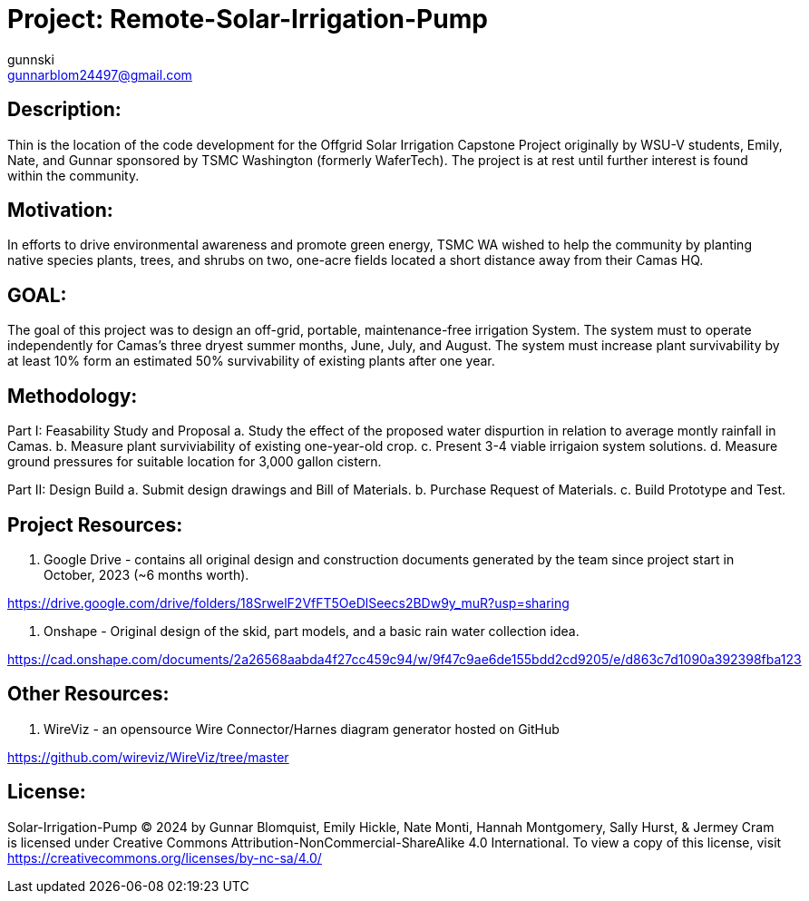:Author: gunnski
:Email: gunnarblom24497@gmail.com
:Date: 2024-04-25
:Revision: 1
:License: Public Domain

= Project: Remote-Solar-Irrigation-Pump


== Description:

Thin is the location of the code development for the Offgrid Solar Irrigation Capstone Project originally by WSU-V students, Emily, Nate, and Gunnar sponsored by TSMC Washington (formerly WaferTech). The project is at rest until further interest is found within the community. 

== Motivation:

In efforts to drive environmental awareness and promote green energy, TSMC WA wished to help the community by planting native species plants, trees, and shrubs on two, one-acre fields located a short distance away from their Camas HQ. 

== GOAL:
The goal of this project was to design an off-grid, portable, maintenance-free irrigation System. The system must to operate independently for Camas's three dryest summer months, June, July, and August. The system must increase plant survivability by at least 10% form an estimated 50% survivability of existing plants after one year. 

== Methodology:

Part I: Feasability Study and Proposal
  a. Study the effect of the proposed water dispurtion in relation to average montly rainfall in Camas.
  b. Measure plant surviviability of existing one-year-old crop.
  c. Present 3-4 viable irrigaion system solutions.
  d. Measure ground pressures for suitable location for 3,000 gallon cistern.

Part II: Design Build
  a. Submit design drawings and Bill of Materials.
  b. Purchase Request of Materials.
  c. Build Prototype and Test.

== Project Resources:
1. Google Drive - contains all original design and construction documents generated by the team since project start in October, 2023 (~6 months worth). 

https://drive.google.com/drive/folders/18SrwelF2VfFT5OeDlSeecs2BDw9y_muR?usp=sharing

2. Onshape - Original design of the skid, part models, and a basic rain water collection idea. 

https://cad.onshape.com/documents/2a26568aabda4f27cc459c94/w/9f47c9ae6de155bdd2cd9205/e/d863c7d1090a392398fba123

== Other Resources:
1. WireViz - an opensource Wire Connector/Harnes diagram generator hosted on GitHub

https://github.com/wireviz/WireViz/tree/master



== License:
Solar-Irrigation-Pump © 2024 by Gunnar Blomquist, Emily Hickle, Nate Monti, Hannah Montgomery, Sally Hurst, & Jermey Cram is licensed under Creative Commons Attribution-NonCommercial-ShareAlike 4.0 International. To view a copy of this license, visit https://creativecommons.org/licenses/by-nc-sa/4.0/
